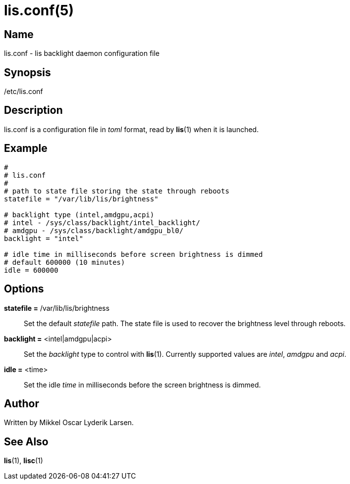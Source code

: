 /////
vim:set ts=4 sw=4 noet spell spelllang=en_us:
/////
lis.conf(5)
===========

Name
----
lis.conf - lis backlight daemon configuration file


Synopsis
--------
/etc/lis.conf


Description
-----------
lis.conf is a configuration file in 'toml' format, read by **lis**(1) when
it is launched.


Example
-------

--------
#
# lis.conf
#
# path to state file storing the state through reboots
statefile = "/var/lib/lis/brightness"

# backlight type (intel,amdgpu,acpi)
# intel - /sys/class/backlight/intel_backlight/
# amdgpu - /sys/class/backlight/amdgpu_bl0/
backlight = "intel"

# idle time in milliseconds before screen brightness is dimmed
# default 600000 (10 minutes)
idle = 600000
--------


Options
-------
*statefile =* /var/lib/lis/brightness::
	Set the default 'statefile' path. The state file is used to recover the
	brightness level through reboots.

*backlight =* <intel|amdgpu|acpi>::
	Set the 'backlight' type to control with **lis**(1). Currently supported
	values are 'intel', 'amdgpu' and 'acpi'.

*idle =* <time>::
	Set the idle 'time' in milliseconds before the screen brightness is dimmed.


Author
------
Written by Mikkel Oscar Lyderik Larsen.


See Also
--------
**lis**(1), **lisc**(1)
